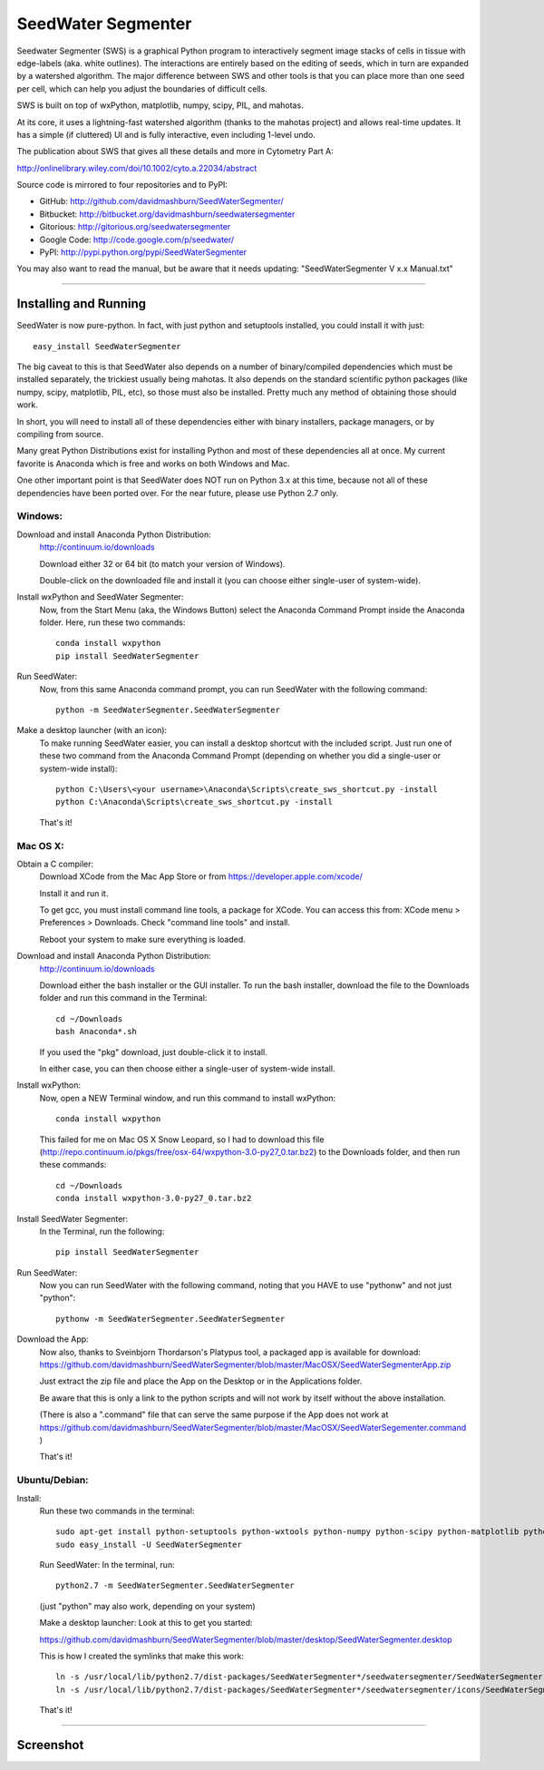 SeedWater Segmenter
===================

Seedwater Segmenter (SWS) is a graphical Python program to interactively segment
image stacks of cells in tissue with edge-labels (aka. white outlines).
The interactions are entirely based on the editing of seeds,
which in turn are expanded by a watershed algorithm.
The major difference between SWS and other tools is that you can place more than one seed per cell,
which can help you adjust the boundaries of difficult cells.

SWS is built on top of wxPython, matplotlib, numpy, scipy, PIL, and mahotas.

At its core, it uses a lightning-fast watershed algorithm (thanks to the mahotas project) and allows real-time updates.
It has a simple (if cluttered) UI and is fully interactive, even including 1-level undo.

The publication about SWS that gives all these details and more in Cytometry Part A:

http://onlinelibrary.wiley.com/doi/10.1002/cyto.a.22034/abstract

Source code is mirrored to four repositories and to PyPI:

- GitHub:      http://github.com/davidmashburn/SeedWaterSegmenter/

- Bitbucket:   http://bitbucket.org/davidmashburn/seedwatersegmenter

- Gitorious:   http://gitorious.org/seedwatersegmenter

- Google Code: http://code.google.com/p/seedwater/

- PyPI:        http://pypi.python.org/pypi/SeedWaterSegmenter


You may also want to read the manual, but be aware that it needs updating: "SeedWaterSegmenter V x.x Manual.txt"

----

Installing and Running
----------------------
SeedWater is now pure-python. In fact, with just python and setuptools installed, you could install it with just::
    
    easy_install SeedWaterSegmenter

The big caveat to this is that SeedWater also depends on a number of binary/compiled dependencies which must be installed separately, the trickiest usually being mahotas.
It also depends on the standard scientific python packages (like numpy, scipy, matplotlib, PIL, etc), so those must also be installed.
Pretty much any method of obtaining those should work.

In short, you will need to install all of these dependencies either with binary installers, package managers, or by compiling from source.

Many great Python Distributions exist for installing Python and most of these dependencies all at once.
My current favorite is Anaconda which is free and works on both Windows and Mac.

One other important point is that SeedWater does NOT run on Python 3.x at this time, because not all of these dependencies have been ported over.
For the near future, please use Python 2.7 only.

Windows:
^^^^^^^^
Download and install Anaconda Python Distribution:
    http://continuum.io/downloads
    
    Download either 32 or 64 bit (to match your version of Windows).
    
    Double-click on the downloaded file and install it
    (you can choose either single-user of system-wide).

Install wxPython and SeedWater Segmenter:
    Now, from the Start Menu (aka, the Windows Button) select the Anaconda Command Prompt inside the Anaconda folder.
    Here, run these two commands::
        
        conda install wxpython
        pip install SeedWaterSegmenter

Run SeedWater:
    Now, from this same Anaconda command prompt, you can run SeedWater with the following command::
        
        python -m SeedWaterSegmenter.SeedWaterSegmenter

Make a desktop launcher (with an icon):
    To make running SeedWater easier, you can install a desktop shortcut with the included script.
    Just run one of these two command from the Anaconda Command Prompt
    (depending on whether you did a single-user or system-wide install)::
        
        python C:\Users\<your username>\Anaconda\Scripts\create_sws_shortcut.py -install
        python C:\Anaconda\Scripts\create_sws_shortcut.py -install

    That's it!

Mac OS X:
^^^^^^^^^
Obtain a C compiler:
    Download XCode from the Mac App Store or from https://developer.apple.com/xcode/
    
    Install it and run it.
    
    To get gcc, you must install command line tools, a package for XCode.
    You can access this from: XCode menu > Preferences > Downloads.
    Check "command line tools" and install.
    
    Reboot your system to make sure everything is loaded.

Download and install Anaconda Python Distribution:    
    http://continuum.io/downloads
    
    Download either the bash installer or the GUI installer.
    To run the bash installer, download the file to the Downloads folder and run this command in the Terminal::
        
        cd ~/Downloads
        bash Anaconda*.sh

    If you used the "pkg" download, just double-click it to install.
    
    In either case, you can then choose either a single-user of system-wide install.

Install wxPython:
    Now, open a NEW Terminal window, and run this command to install wxPython::
        
        conda install wxpython

    This failed for me on Mac OS X Snow Leopard, so I had to download this file
    (http://repo.continuum.io/pkgs/free/osx-64/wxpython-3.0-py27_0.tar.bz2)
    to the Downloads folder, and then run these commands::
        
        cd ~/Downloads
        conda install wxpython-3.0-py27_0.tar.bz2

Install SeedWater Segmenter:
    In the Terminal, run the following::
        
        pip install SeedWaterSegmenter

Run SeedWater:
    Now you can run SeedWater with the following command, noting that you HAVE to use "pythonw" and not just "python"::
        
        pythonw -m SeedWaterSegmenter.SeedWaterSegmenter

Download the App:
    Now also, thanks to Sveinbjorn Thordarson's Platypus tool, a packaged app is available for download:
    https://github.com/davidmashburn/SeedWaterSegmenter/blob/master/MacOSX/SeedWaterSegmenterApp.zip
    
    Just extract the zip file and place the App on the Desktop or in the Applications folder.

    Be aware that this is only a link to the python scripts and will not work by itself without the above installation.

    (There is also a ".command" file that can serve the same purpose if the App does not work at
    https://github.com/davidmashburn/SeedWaterSegmenter/blob/master/MacOSX/SeedWaterSegementer.command )

    That's it!


Ubuntu/Debian:
^^^^^^^^^^^^^^
Install:
    Run these two commands in the terminal::
        
        sudo apt-get install python-setuptools python-wxtools python-numpy python-scipy python-matplotlib python-imaging python-xlrd python-xlwt
        sudo easy_install -U SeedWaterSegmenter
    
    Run SeedWater:
    In the terminal, run::
        
        python2.7 -m SeedWaterSegmenter.SeedWaterSegmenter
    
    (just "python" may also work, depending on your system)
    
    Make a desktop launcher:
    Look at this to get you started:
    
    https://github.com/davidmashburn/SeedWaterSegmenter/blob/master/desktop/SeedWaterSegmenter.desktop

    This is how I created the symlinks that make this work::
        
        ln -s /usr/local/lib/python2.7/dist-packages/SeedWaterSegmenter*/seedwatersegmenter/SeedWaterSegmenter.py /usr/local/bin/seedwatersegmenter
        ln -s /usr/local/lib/python2.7/dist-packages/SeedWaterSegmenter*/seedwatersegmenter/icons/SeedWaterSegmenter.svg /usr/local/share/pixmaps/SeedWaterSegmenter.svg
    
    That's it!

----

Screenshot
-----------

.. image:: http://seedwater.googlecode.com/svn/SeedwaterScreenshot.png

